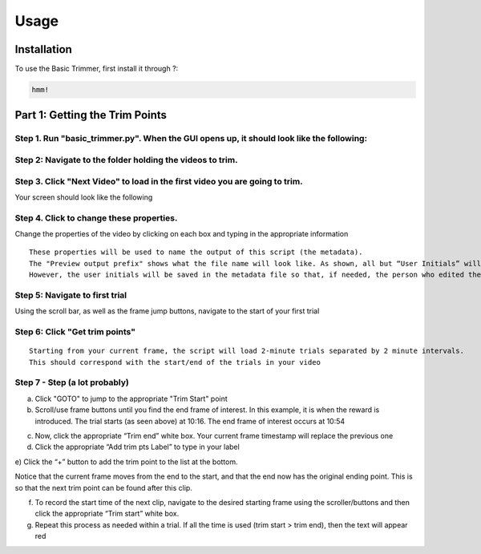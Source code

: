 Usage
=====

.. _installation:

Installation
------------

To use the Basic Trimmer, first install it through ?:

.. code-block:: console

   hmm!

Part 1: Getting the Trim Points
----------------
Step 1. Run "basic_trimmer.py". When the GUI opens up, it should look like the following: 
"""""""""""

.. image:: images/GUI_blank.png
  :width: 700

Step 2: Navigate to the folder holding the videos to trim.
"""""""""""

.. image:: images/browse.png
  :width: 700

Step 3. Click "Next Video" to load in the first video you are going to trim. 
"""""""""""

.. image:: images/next_video_button.png
  :width: 700

Your screen should look like the following

.. image:: images/video_loaded.png
  :width: 700

Step 4. Click to change these properties. 
"""""""""""
Change the properties of the video by clicking on each box and typing in the appropriate information
::

   These properties will be used to name the output of this script (the metadata). 
   The "Preview output prefix" shows what the file name will look like. As shown, all but “User Initials” will be used.
   However, the user initials will be saved in the metadata file so that, if needed, the person who edited the file can be found.

.. image:: images/output_prefix.png
  :width: 400

Step 5: Navigate to first trial 
"""""""""""

Using the scroll bar, as well as the frame jump buttons, navigate to the start of your first trial 

.. image:: images/Findingfirstframe.gif
  :width: 700

Step 6: Click "Get trim points" 
"""""""""""

::

   Starting from your current frame, the script will load 2-minute trials separated by 2 minute intervals.
   This should correspond with the start/end of the trials in your video


.. image:: images/get_trial_timepoints.png
  :width: 700

Step 7 - Step (a lot probably)
"""""""""""

a) Click "GOTO" to jump to the appropriate "Trim Start" point
b) Scroll/use frame buttons until you find the end frame of interest. In this example, it is when the reward is introduced. The trial starts (as seen above) at 10:16. The end frame of interest occurs at 10:54

.. image:: images/GOTO.png
  :width: 700

c) Now, click the appropriate “Trim end” white box. Your current frame timestamp will replace the previous one
d) Click the appropriate “Add trim pts Label” to type in your label
e) Click the “+” button to add the trim point to the list at the bottom. 
::

Notice that the current frame moves from the end to the start, and that the end now has the original ending point. This is so that the next trim point can be found after this clip. 

f) To record the start time of the next clip, navigate to the desired starting frame using the scroller/buttons and then click the appropriate “Trim start” white box.
g) Repeat this process as needed within a trial. If all the time is used (trim start > trim end), then the text will appear red
